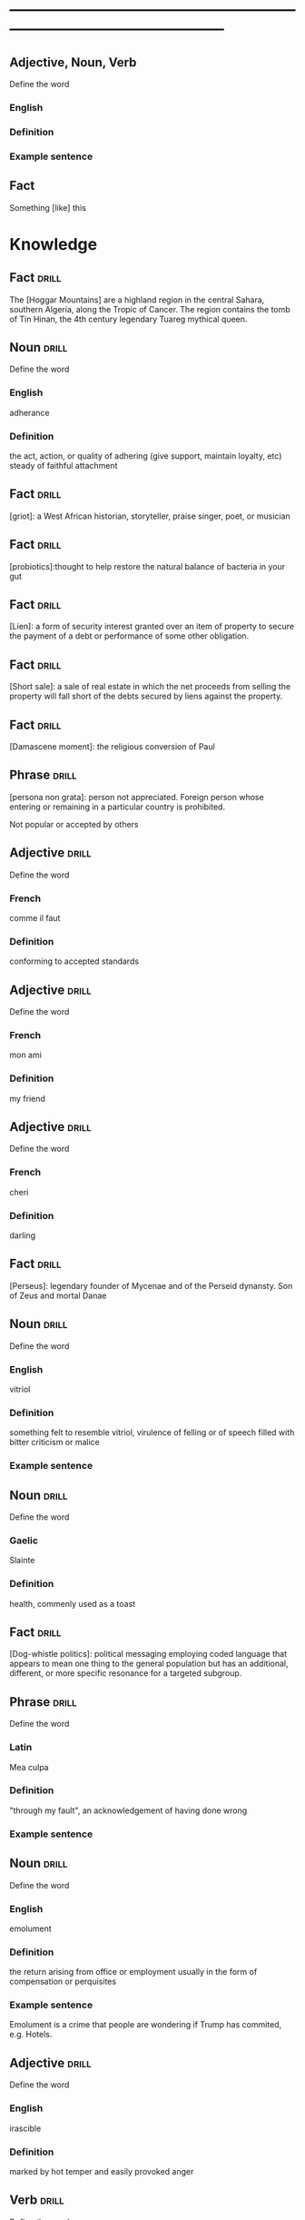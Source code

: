 # -*- mode: org; coding: utf-8 -*-
#+STARTUP: overview
* -----------------------------------------------------------------------------------------------
** Adjective, Noun, Verb
#  :drill:
  :PROPERTIES:
  :DRILL_CARD_TYPE: twosided
  :END:
Define the word
*** English
*** Definition
*** Example sentence

** Fact
#  :drill:
  :PROPERTIES:
  :END:
Something [like] this

* Knowledge
** Fact                                                               :drill:
  :PROPERTIES:
  :END:
The [Hoggar Mountains] are a highland region in the central Sahara, southern
Algeria, along the Tropic of Cancer. The region contains the tomb of Tin Hinan,
the 4th century legendary Tuareg mythical queen.
** Noun                                                               :drill:
  :PROPERTIES:
  :DRILL_CARD_TYPE: twosided
  :END:
Define the word
*** English
adherance
*** Definition
the act, action, or quality of adhering (give support, maintain loyalty, etc)
steady of faithful attachment
** Fact                                                               :drill:
  :PROPERTIES:
  :END:
[griot]: a West African historian, storyteller, praise singer, poet, or musician
** Fact                                                               :drill:
  :PROPERTIES:
  :END:
[probiotics]:thought to help restore the natural balance of bacteria in your gut
** Fact                                                               :drill:
  :PROPERTIES:
  :END:
[Lien]: a form of security interest granted over an item of property to secure
the payment of a debt or performance of some other obligation.
** Fact                                                               :drill:
  :PROPERTIES:
  :END:
[Short sale]: a sale of real estate in which the net proceeds from selling the
property will fall short of the debts secured by liens against the property.
** Fact                                                               :drill:
  :PROPERTIES:
  :END:
[Damascene moment]: the religious conversion of Paul
** Phrase                                                             :drill:
  :PROPERTIES:
  :END:
[persona non grata]: person not appreciated. Foreign person whose entering or
remaining in a particular country is prohibited.

Not popular or accepted by others

** Adjective                                                          :drill:
  :PROPERTIES:
  :DRILL_CARD_TYPE: twosided
  :END:
Define the word
*** French
    comme  il faut
*** Definition
conforming to accepted standards
** Adjective                                                          :drill:
  :PROPERTIES:
  :DRILL_CARD_TYPE: twosided
  :END:
Define the word
*** French
mon ami
*** Definition
my friend
** Adjective                                                          :drill:
  :PROPERTIES:
  :DRILL_CARD_TYPE: twosided
  :END:
Define the word
*** French
cheri
*** Definition
darling
** Fact                                                               :drill:
  :PROPERTIES:
  :END:
[Perseus]: legendary founder of Mycenae and of the Perseid dynansty. Son of
Zeus and mortal Danae

** Noun                                                    :drill:
  :PROPERTIES:
  :DRILL_CARD_TYPE: twosided
  :END:
Define the word
*** English
vitriol
*** Definition
something felt to resemble vitriol, virulence of felling or of speech
filled with bitter criticism or malice
*** Example sentence
** Noun                                                               :drill:
  :PROPERTIES:
  :DRILL_CARD_TYPE: twosided
  :END:
Define the word
*** Gaelic
Slainte
*** Definition
health, commenly used as a toast
** Fact                                                               :drill:
  :PROPERTIES:
  :END:
[Dog-whistle politics]: political messaging employing coded language that
appears to mean one thing to the general population but has an additional,
different, or more specific resonance for a targeted subgroup.

** Phrase                                                             :drill:
  :PROPERTIES:
  :DRILL_CARD_TYPE: twosided
  :END:
Define the word
*** Latin
Mea culpa
*** Definition
"through my fault", an acknowledgement of having done wrong
*** Example sentence
** Noun                                                               :drill:
  :PROPERTIES:
  :DRILL_CARD_TYPE: twosided
  :END:
Define the word
*** English
emolument
*** Definition
the return arising from office or employment usually in the form of compensation
or perquisites
*** Example sentence
Emolument is a crime that people are wondering if Trump has commited, e.g.
Hotels.
** Adjective                                                          :drill:
  :PROPERTIES:
  :DRILL_CARD_TYPE: twosided
  :END:
Define the word
*** English
irascible
*** Definition
marked by hot temper and easily provoked anger
** Verb                                                               :drill:
  :PROPERTIES:
  :DRILL_CARD_TYPE: twosided
  :END:
Define the word
*** English
prorogation
*** Definition
the action of proroguing (ending) an essembly, especially a parliament.
** Noun                                                               :drill:
  :PROPERTIES:
  :DRILL_CARD_TYPE: twosided
  :END:
Define the word
*** English
travail
*** Definition
work especially of a laborious or painful nature.
a physical or mental exertion or piece of work.
agony, torment
** Person                                                             :drill:
  :PROPERTIES:
  :END:
Romulus:
[The legendary founder and first king of Rome. Various traditions attribute the]
[establishment of many of Rome's oldest legal, political, religious, and social]
[institutions to Romulus and his contemporaries.]

** Person                                                             :drill:
  :PROPERTIES:
  :END:
Seneca the Younger:
[A Roman trained in rhetoric and philosophy. Known for his philosophical work]
[and his plays, which are all tragedies. His writings are the body of material]
[for what is known of ancient Stoicism. His best known plays are Medea, ]
[Thyestes and Phaedra.]

** Person                                                             :drill:
  :PROPERTIES:
  :END:
Demosthenes:
[A Greek statesman and great orator of ancient Athens. His orations constitute]
[a significant expression of contemporary Athenian intellectual prowess and]
[provide an insight into the politics and culture of ancient Greece during the]
[4th century BC.]

** Person                                                             :drill:
  :PROPERTIES:
  :END:
Plutarch:
[a Greek biographer and essayist, known primarily for his Parallel]
[Lives and Moralia. Parallel Lives of the Noble Greeks and Romans is a series]
[of 48 biographies of famous men. Some of the remaining 23 Roman and Greek]
[pairs are Alexander the Great and Julius Caesar, or Demonsthenes and Cicero.]
[Moralia is a series of essays, Michel de Montaigne was one who copied this ]
[style.]


** Adjective, Noun, Verb                                              :drill:
  :PROPERTIES:
  :DRILL_CARD_TYPE: twosided
  :END:
Define the word
*** English
pastiche
*** Definition
a literary, artistic, musical, or architectural work that imitates the style of
previous work
*** Example sentence
FRANK HERBERT’S Dune (1965) is a science-fiction classic in part because it’s
such brilliant pastiche.

** Vocab                                                              :drill:
  :PROPERTIES:
  :DRILL_CARD_TYPE: twosided
  :ID:       8dd05e63-3255-4005-945d-ec0e4b0c421f
  :DRILL_LAST_INTERVAL: 0.0
  :DRILL_REPEATS_SINCE_FAIL: 1
  :DRILL_TOTAL_REPEATS: 1
  :DRILL_FAILURE_COUNT: 1
  :DRILL_AVERAGE_QUALITY: 2.0
  :DRILL_EASE: 2.5
  :DRILL_LAST_QUALITY: 2
  :DRILL_LAST_REVIEWED: [2019-08-19 Mon 09:20]
  :END:
Define the word
*** Latin
callida junctura
*** Definition
skillful or judicius arrangement in literary compositions

** Fact                                                               :drill:
  :PROPERTIES:
  :END:
[Potemkin Village] is any construction (literal or figurative) build solely to
deceive others into thinking that a situation is better than it is.

** Fact                                                               :drill:
  :PROPERTIES:
  :ID:       8508d927-f008-4992-9716-88822af7240b
  :END:
[Seppo]: derogatory British rhyming slang for a Septic tank -> Yank

** Adjective                                                          :drill:
  :PROPERTIES:
  :DRILL_CARD_TYPE: twosided
  :ID:       0d34ddd9-6c6e-4146-8a21-662080f47321
  :END:
Define the word
*** English
indignant
*** Definition
feeling or showing anger because of something unjust or unworthy : filled with
or marked by indignation
*** Example sentence
Was she rejecting me as a dating formality, or because my race made us an
impossiblity? I felt indignant.
** Noun                                                               :drill:
  :PROPERTIES:
  :DRILL_CARD_TYPE: twosided
  :ID:       7492a706-0c5b-461b-97a2-39dc65d37cc4
  :DRILL_LAST_INTERVAL: 0.0
  :DRILL_REPEATS_SINCE_FAIL: 1
  :DRILL_TOTAL_REPEATS: 2
  :DRILL_FAILURE_COUNT: 2
  :DRILL_AVERAGE_QUALITY: 1.0
  :DRILL_EASE: 2.5
  :DRILL_LAST_QUALITY: 1
  :DRILL_LAST_REVIEWED: [2019-07-31 Wed 12:13]
  :END:
Define the word
*** English
apophenia
*** Definition
the tendency to perceive a connection or meaningful pattern between unrelated
or random things

** Adjective                                                          :drill:
  :PROPERTIES:
  :DRILL_CARD_TYPE: twosided
  :ID:       4e7c977c-7ca5-4198-8ffa-e1a65a6bc7ca
  :DRILL_LAST_INTERVAL: 0.0
  :DRILL_REPEATS_SINCE_FAIL: 1
  :DRILL_TOTAL_REPEATS: 1
  :DRILL_FAILURE_COUNT: 1
  :DRILL_AVERAGE_QUALITY: 1.0
  :DRILL_EASE: 2.5
  :DRILL_LAST_QUALITY: 1
  :DRILL_LAST_REVIEWED: [2019-07-13 Sat 11:59]
  :END:
Define the word
*** English
obsequious
*** Definition
marked by or exhibiting a fawning attentiveness
*** Example sentence
Damocles was an obsequious courtier in the court of Dionysius II of Syracuse, a
4th century BC tyrant of Syracuse, Sicily.

** Fact                                                               :drill:
  :PROPERTIES:
  :ID:       ea78b238-1b2a-47d5-b228-e141a90940e6
  :DRILL_LAST_INTERVAL: 0.0
  :DRILL_REPEATS_SINCE_FAIL: 1
  :DRILL_TOTAL_REPEATS: 2
  :DRILL_FAILURE_COUNT: 2
  :DRILL_AVERAGE_QUALITY: 2.0
  :DRILL_EASE: 2.5
  :DRILL_LAST_QUALITY: 2
  :DRILL_LAST_REVIEWED: [2019-07-31 Wed 12:14]
  :END:
The [Sword of Damocles] is an allusion to the imminent and ever-present peril
faced by those in positions of power.

** Noun                                                               :drill:
  :PROPERTIES:
  :DRILL_CARD_TYPE: twosided
  :ID:       4a0ef0ce-321b-4c18-a3c0-3393672263c0
  :DRILL_LAST_INTERVAL: 0.0
  :DRILL_REPEATS_SINCE_FAIL: 1
  :DRILL_TOTAL_REPEATS: 2
  :DRILL_FAILURE_COUNT: 2
  :DRILL_AVERAGE_QUALITY: 1.0
  :DRILL_EASE: 2.5
  :DRILL_LAST_QUALITY: 1
  :DRILL_LAST_REVIEWED: [2019-07-31 Wed 12:13]
  :END:
Define the word
*** English
constancy
*** Definition
1. a : steadfastness of mind under duress : fortitude
   b : fidelity, loyalty
2    : a state of being constant or unchanging
*** Example sentence
"For people are happy not in hilarity or sensuality or laughter, nor in games,
 the comrades of levity, but often even in sadness through firmness and
 constancy" - Cicero

** Noun                                                               :drill:
  :PROPERTIES:
  :DRILL_CARD_TYPE: twosided
  :ID:       e65d8942-48fc-475c-bc05-590f0d09f1a9
  :DRILL_LAST_INTERVAL: 0.0
  :DRILL_REPEATS_SINCE_FAIL: 1
  :DRILL_TOTAL_REPEATS: 2
  :DRILL_FAILURE_COUNT: 2
  :DRILL_AVERAGE_QUALITY: 0.5
  :DRILL_EASE: 2.5
  :DRILL_LAST_QUALITY: 0
  :DRILL_LAST_REVIEWED: [2019-07-31 Wed 12:12]
  :END:
Define the word
*** English
appurtenance
*** Definition
1. appurtenances: accessory objects
3. a subordinate part or adjunct

** Noun                                                               :drill:
   SCHEDULED: <2019-07-17 Wed>
  :PROPERTIES:
  :DRILL_CARD_TYPE: twosided
  :ID:       867dd73d-3b1e-4f65-9729-d125bb8ee8fe
  :DRILL_LAST_INTERVAL: 3.86
  :DRILL_REPEATS_SINCE_FAIL: 2
  :DRILL_TOTAL_REPEATS: 1
  :DRILL_FAILURE_COUNT: 0
  :DRILL_AVERAGE_QUALITY: 3.0
  :DRILL_EASE: 2.36
  :DRILL_LAST_QUALITY: 3
  :DRILL_LAST_REVIEWED: [2019-07-13 Sat 12:01]
  :END:
Define the word
*** Latin
ars
*** Definition
1. art, skill
2. craft, power

** Noun                                                               :drill:
  :PROPERTIES:
  :DRILL_CARD_TYPE: twosided
  :ID:       20ba116b-c8a1-4065-8d73-413df4417282
  :DRILL_LAST_INTERVAL: 0.0
  :DRILL_REPEATS_SINCE_FAIL: 1
  :DRILL_TOTAL_REPEATS: 1
  :DRILL_FAILURE_COUNT: 1
  :DRILL_AVERAGE_QUALITY: 1.0
  :DRILL_EASE: 2.5
  :DRILL_LAST_QUALITY: 1
  :DRILL_LAST_REVIEWED: [2019-07-13 Sat 12:10]
  :END:
Define the word
*** English
satiety
*** Definition
1 : the quality or state of being fed or gratified to or beyond capacity
2 : the revulsion or disgust caused by the overindulgence or excess
*** Example sentence
[list] those... whoe have... awaited death resolutetly or sought it voluntarily,
and sought it not only to flee the ills of this life, but some siply to flee
satiety with living and others for the hope of a better condition elsewhere, I
should never [be] done. - Michel de Montaigne

** Adjective                                                          :drill:
  :PROPERTIES:
  :DRILL_CARD_TYPE: twosided
  :ID:       cd31ee48-713f-4231-80a3-71d01905c813
  :DRILL_LAST_INTERVAL: 0.0
  :DRILL_REPEATS_SINCE_FAIL: 1
  :DRILL_TOTAL_REPEATS: 2
  :DRILL_FAILURE_COUNT: 2
  :DRILL_AVERAGE_QUALITY: 1.5
  :DRILL_EASE: 2.5
  :DRILL_LAST_QUALITY: 1
  :DRILL_LAST_REVIEWED: [2019-07-31 Wed 12:12]
  :END:
Define the word
*** English
austere
*** Definition
1. a : stern and cold in appearance or manner
   b : somber, grave
2. morally strict
3. markedly simple or unadorned
4. giving little or no scope for pleasure
*** Example sentence
It was common to see fathers and mothers doing away with themselves, and, what
is a still more austere example, through love and compassion throwing their
children into wells to escape the law. - Michel de Montaigne

** Adverb                                                             :drill:
   SCHEDULED: <2019-07-17 Wed>
  :PROPERTIES:
  :DRILL_CARD_TYPE: twosided
  :ID:       5cc6a124-6f59-4daa-ada6-c82194c50c57
  :DRILL_LAST_INTERVAL: 3.86
  :DRILL_REPEATS_SINCE_FAIL: 2
  :DRILL_TOTAL_REPEATS: 1
  :DRILL_FAILURE_COUNT: 0
  :DRILL_AVERAGE_QUALITY: 3.0
  :DRILL_EASE: 2.36
  :DRILL_LAST_QUALITY: 3
  :DRILL_LAST_REVIEWED: [2019-07-13 Sat 12:00]
  :END:
Define the word
*** English
pell-mell
*** Definition
I. in mingled confusion or disorder
II. in confused haste
*** Example sentence
An incident not unlike that which befell the city of the Xanthians, who,
besieged by Brutus, flew pell-mell, men, women, and children, into such a
frenzied craving for death that there is nothign done to escape death which they
did not do to escape life; so that only with difficulty could Brutus save a very
small number of them. - Michel de Montaigne

** Verb                                                               :drill:
  :PROPERTIES:
  :DRILL_CARD_TYPE: twosided
  :ID:       dd842f3e-2292-44a0-9872-577e33e23b49
  :DRILL_LAST_INTERVAL: 0.0
  :DRILL_REPEATS_SINCE_FAIL: 1
  :DRILL_TOTAL_REPEATS: 2
  :DRILL_FAILURE_COUNT: 2
  :DRILL_AVERAGE_QUALITY: 2.0
  :DRILL_EASE: 2.5
  :DRILL_LAST_QUALITY: 2
  :DRILL_LAST_REVIEWED: [2019-07-31 Wed 12:13]
  :END:
Define the word
*** English
bilk
*** Definitiono
To block the free development of: frustrate
To cheat out of something valuable: defraud
To slip away from
*** Example sentence
She bilked her persuers.
Bilking investors out of their savings.

** Fact                                                               :drill:
  :PROPERTIES:
  :ID:       b27060ff-d435-4f0a-809e-64159740f384
  :DRILL_LAST_INTERVAL: 0.0
  :DRILL_REPEATS_SINCE_FAIL: 1
  :DRILL_TOTAL_REPEATS: 1
  :DRILL_FAILURE_COUNT: 1
  :DRILL_AVERAGE_QUALITY: 1.0
  :DRILL_EASE: 2.5
  :DRILL_LAST_QUALITY: 1
  :DRILL_LAST_REVIEWED: [2019-07-13 Sat 12:02]
  :END:
[Johhny on the spot] is a phrase for a person who is on hand and ready to
perform a service or respond to an emergency.

** Phrase                                                             :drill:
   SCHEDULED: <2019-07-17 Wed>
  :PROPERTIES:
  :DRILL_CARD_TYPE: twosided
  :ID:       ba758775-f698-4674-9500-63a2db41134f
  :DRILL_LAST_INTERVAL: 4.14
  :DRILL_REPEATS_SINCE_FAIL: 2
  :DRILL_TOTAL_REPEATS: 1
  :DRILL_FAILURE_COUNT: 0
  :DRILL_AVERAGE_QUALITY: 5.0
  :DRILL_EASE: 2.6
  :DRILL_LAST_QUALITY: 5
  :DRILL_LAST_REVIEWED: [2019-07-13 Sat 12:01]
  :END:
Define the word
*** English
On the gripping hand
*** Definition
To enumerate a third possibility
A three armed varient of, on the other hand. From Larry Niven and Jerry
Pournelle's The Gripping Hand

** Adjective                                                    :drill:leech:
  :PROPERTIES:
  :DRILL_CARD_TYPE: twosided
  :ID:       c4e8999f-cd7b-49ac-932e-dc8aa1676fa5
  :DRILL_LAST_INTERVAL: 0.0
  :DRILL_REPEATS_SINCE_FAIL: 1
  :DRILL_TOTAL_REPEATS: 22
  :DRILL_FAILURE_COUNT: 17
  :DRILL_AVERAGE_QUALITY: 1.682
  :DRILL_EASE: 2.18
  :DRILL_LAST_QUALITY: 1
  :DRILL_LAST_REVIEWED: [2019-07-13 Sat 11:45]
  :END:
Define this word
*** English
apoplectic
*** Definition
overcome with anger; extremely indignant
*** Example sentence
Mark was apoplectic with rage at the decision
